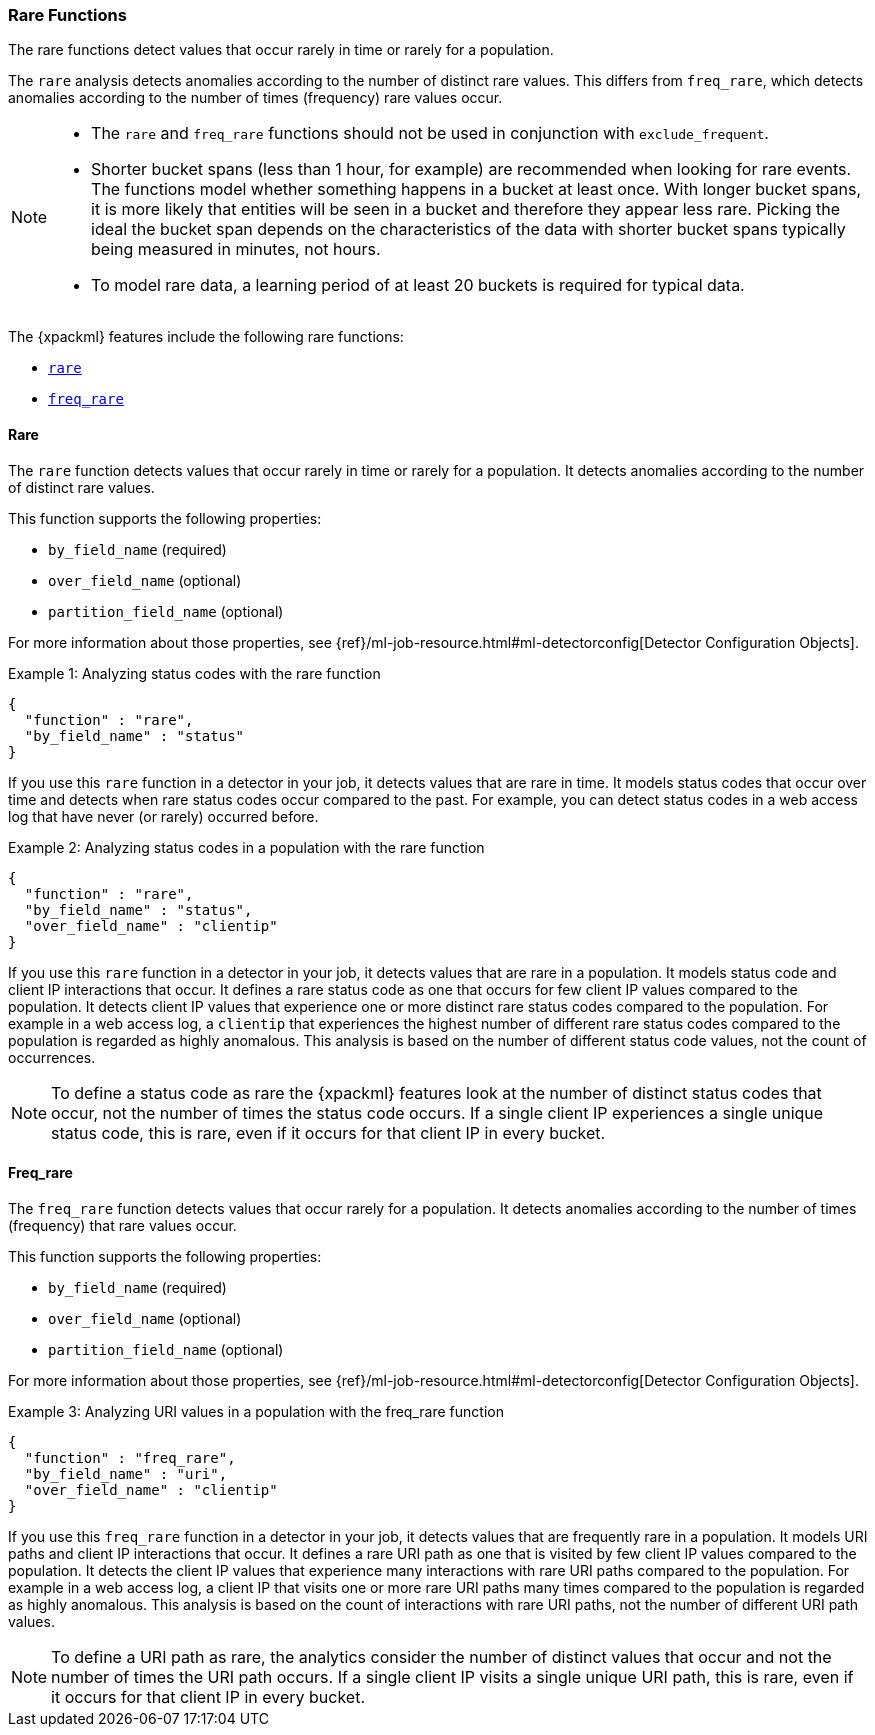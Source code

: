 [[ml-rare-functions]]
=== Rare Functions

The rare functions detect values that occur rarely in time or rarely for a
population.

The `rare` analysis detects anomalies according to the number of distinct rare
values. This differs from `freq_rare`, which detects anomalies according to the
number of times (frequency) rare values occur.

[NOTE]
====
* The `rare` and `freq_rare` functions should not be used in conjunction with
`exclude_frequent`.
* Shorter bucket spans (less than 1 hour, for example) are recommended when
looking for rare events. The functions model whether something happens in a
bucket at least once. With longer bucket spans, it is more likely that
entities will be seen in a bucket and therefore they appear less rare.
Picking the ideal the bucket span depends on the characteristics of the data
with shorter bucket spans typically being measured in minutes, not hours.
* To model rare data, a learning period of at least 20 buckets is required
for typical data.
====

The {xpackml} features include the following rare functions:

* <<ml-rare,`rare`>>
* <<ml-freq-rare,`freq_rare`>>


[float]
[[ml-rare]]
==== Rare

The `rare` function detects values that occur rarely in time or rarely for a
population. It detects anomalies according to the number of distinct rare values.

This function supports the following properties:

* `by_field_name` (required)
* `over_field_name` (optional)
* `partition_field_name` (optional)

For more information about those properties, see
{ref}/ml-job-resource.html#ml-detectorconfig[Detector Configuration Objects].

.Example 1: Analyzing status codes with the rare function
[source,js]
--------------------------------------------------
{
  "function" : "rare",
  "by_field_name" : "status"
}
--------------------------------------------------

If you use this `rare` function in a detector in your job, it detects values
that are rare in time. It models status codes that occur over time and detects
when rare status codes occur compared to the past. For example, you can detect
status codes in a web access log that have never (or rarely) occurred before.

.Example 2: Analyzing status codes in a population with the rare function
[source,js]
--------------------------------------------------
{
  "function" : "rare",
  "by_field_name" : "status",
  "over_field_name" : "clientip"
}
--------------------------------------------------

If you use this `rare` function in a detector in your job, it detects values
that are rare in a population. It models status code and client IP interactions
that occur. It defines a rare status code as one that occurs for few client IP
values compared to the population. It detects client IP values that experience
one or more distinct rare status codes compared to the population. For example
in a web access log, a `clientip` that experiences the highest number of
different rare status codes compared to the population is regarded as highly
anomalous. This analysis is based on the number of different status code values,
not the count of occurrences.

NOTE: To define a status code as rare the {xpackml} features look at the number
of distinct status codes that occur, not the number of times the status code
occurs. If a single client IP experiences a single unique status code, this
is rare, even if it occurs for that client IP in every bucket.

[float]
[[ml-freq-rare]]
==== Freq_rare

The `freq_rare` function detects values that occur rarely for a population.
It detects anomalies according to the number of times (frequency) that rare
values occur.

This function supports the following properties:

* `by_field_name` (required)
* `over_field_name` (optional)
* `partition_field_name` (optional)

For more information about those properties, see
{ref}/ml-job-resource.html#ml-detectorconfig[Detector Configuration Objects].

.Example 3: Analyzing URI values in a population with the freq_rare function
[source,js]
--------------------------------------------------
{
  "function" : "freq_rare",
  "by_field_name" : "uri",
  "over_field_name" : "clientip"
}
--------------------------------------------------

If you use this `freq_rare` function in a detector in your job, it
detects values that are frequently rare in a population. It models URI paths and
client IP interactions that occur. It defines a rare URI path as one that is
visited by few client IP values compared to the population. It detects the
client IP values that experience many interactions with rare URI paths compared
to the population. For example in a web access log, a client IP that visits
one or more rare URI paths many times compared to the population is regarded as
highly anomalous. This analysis is based on the count of interactions with rare
URI paths, not the number of different URI path values.

NOTE: To define a URI path as rare, the analytics consider the number of
distinct values that occur and not the number of times the URI path occurs.
If a single client IP visits a single unique URI path, this is rare, even if it
occurs for that client IP in every bucket.
